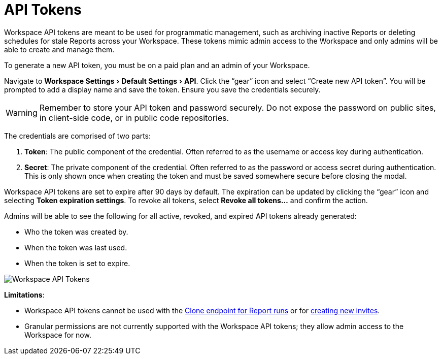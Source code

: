 = API Tokens
:categories: ["Administration"]
:categories_weight: 5
:date: 2023-06-16
:description: An overview of workspace API Tokens.
:experimental:
:ogdescription: An overview of workspace API Tokens.
:path: /articles/workspace-api-tokens
:product: Analyst Studio
:jira: SCAL-219402

//+++<flag-icon>++++++</flag-icon>+++

Workspace API tokens are meant to be used for programmatic management, such as archiving inactive Reports or deleting schedules for stale Reports across your Workspace.
These tokens mimic admin access to the Workspace and only admins will be able to create and manage them.

To generate a new API token, you must be on a paid plan and an admin of your Workspace.

Navigate to menu:Workspace Settings[Default Settings  > API].
Click the "`gear`" icon and select "`Create new API token`". You will be prompted to add a display name and save the token.
Ensure you save the credentials securely.

WARNING: Remember to store your API token and password securely. Do not expose the password on public sites, in client-side code, or in public code repositories.

The credentials are comprised of two parts:

. *Token*:  The public component of the credential.
Often referred to as the username or access key during authentication.
. *Secret*:  The private component of the credential.
Often referred to as the password or access secret during authentication.
This is only shown once when creating the token and must be saved somewhere secure before closing the modal.

Workspace API tokens are set to expire after 90 days by default.
The expiration can be updated by clicking the "`gear`" icon and selecting *Token expiration settings*. To revoke all tokens, select *Revoke all tokens...* and confirm the action.

Admins will be able to see the following for all active, revoked, and expired API tokens already generated:

* Who the token was created by.
* When the token was last used.
* When the token is set to expire.

[.bordered]
image::workspace-api-tokens.png[Workspace API Tokens]

*Limitations*:

* Workspace API tokens cannot be used with the link:https://mode.com/developer/api-reference/analytics/report-runs/#cloneReportRun[Clone endpoint for Report runs,window=_blank] or for link:https://mode.com/developer/api-reference/management/invites/#createOrganizationInvite[creating new invites,window=_blank].
* Granular permissions are not currently supported with the Workspace API tokens; they allow admin access to the Workspace for now.

